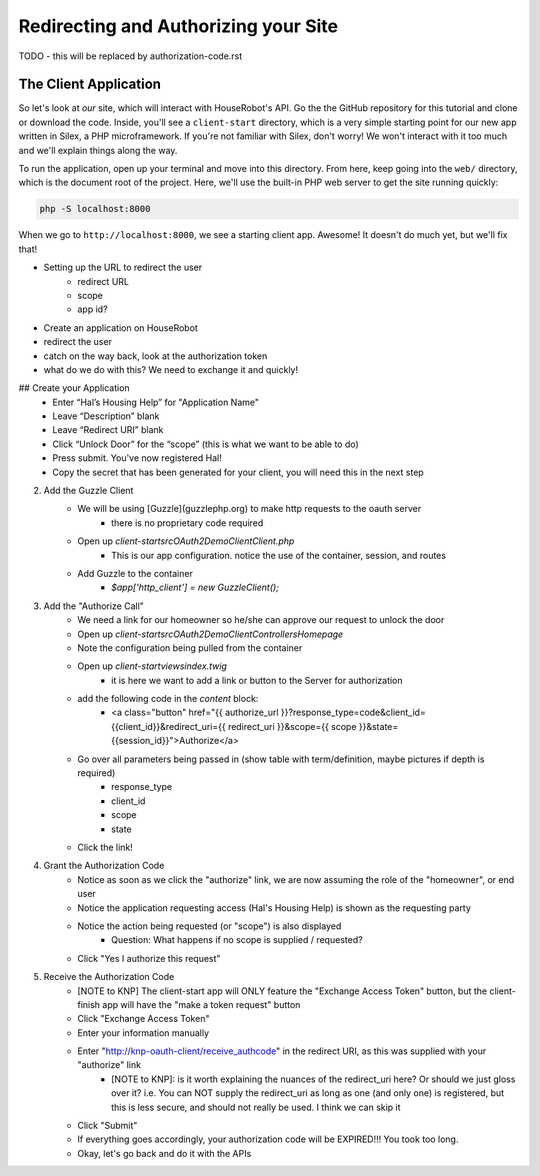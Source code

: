 Redirecting and Authorizing your Site
=====================================

TODO - this will be replaced by authorization-code.rst

The Client Application
----------------------

So let's look at *our* site, which will interact with HouseRobot's API. Go
the the GitHub repository for this tutorial and clone or download the code.
Inside, you'll see a ``client-start`` directory, which is a very simple
starting point for our new app written in Silex, a PHP microframework. If
you're not familiar with Silex, don't worry! We won't interact with it too
much and we'll explain things along the way.

To run the application, open up your terminal and move into this directory.
From here, keep going into the ``web/`` directory, which is the document
root of the project. Here, we'll use the built-in PHP web server to get the
site running quickly:

.. code-block:: bash

    php -S localhost:8000

When we go to ``http://localhost:8000``, we see a starting client app. Awesome!
It doesn't do much yet, but we'll fix that!

- Setting up the URL to redirect the user
    - redirect URL
    - scope
    - app id?
- Create an application on HouseRobot
- redirect the user
- catch on the way back, look at the authorization token
- what do we do with this? We need to exchange it and quickly!

## Create your Application
    - Enter “Hal’s Housing Help” for "Application Name"
    - Leave “Description” blank
    - Leave “Redirect URI” blank
    - Click “Unlock Door” for the “scope” (this is what we want to be able to do)
    - Press submit.  You've now registered Hal!
    - Copy the secret that has been generated for your client, you will need this in the next step

2. Add the Guzzle Client
    - We will be using [Guzzle](guzzlephp.org) to make http requests to the oauth server
        - there is no proprietary code required
    - Open up `client-start\src\OAuth2Demo\Client\Client.php`
        - This is our app configuration.  notice the use of the container, session, and routes
    - Add Guzzle to the container
        - `$app['http_client'] = new GuzzleClient();`
3. Add the "Authorize Call"
    - We need a link for our homeowner so he/she can approve our request to unlock the door
    - Open up `client-start\src\OAuth2Demo\Client\Controllers\Homepage`
    - Note the configuration being pulled from the container
    - Open up `client-start\views\index.twig`
        - it is here we want to add a link or button to the Server for authorization
    - add the following code in the `content` block:
        - <a class="button" href="{{ authorize_url }}?response_type=code&client_id={{client_id}}&redirect_uri={{ redirect_uri }}&scope={{ scope }}&state={{session_id}}">Authorize</a>
    - Go over all parameters being passed in (show table with term/definition, maybe pictures if depth is required)
        - response_type
        - client_id
        - scope
        - state
    - Click the link!
4. Grant the Authorization Code
    - Notice as soon as we click the "authorize" link, we are now assuming the role of the "homeowner", or end user
    - Notice the application requesting access (Hal's Housing Help) is shown as the requesting party
    - Notice the action being requested (or "scope") is also displayed
        - Question: What happens if no scope is supplied / requested?
    - Click "Yes I authorize this request"
5. Receive the Authorization Code
    - [NOTE to KNP] The client-start app will ONLY feature the "Exchange Access Token" button, but the client-finish app will have the "make a token request" button
    - Click "Exchange Access Token"
    - Enter your information manually
    - Enter "http://knp-oauth-client/receive_authcode" in the redirect URI, as this was supplied with your "authorize" link
        - [NOTE to KNP]: is it worth explaining the nuances of the redirect_uri here?  Or should we just gloss over it? i.e. You can NOT supply the redirect_uri as long as one (and only one) is registered, but this is less secure, and should not really be used.  I think we can skip it
    - Click "Submit"
    - If everything goes accordingly, your authorization code will be EXPIRED!!! You took too long.
    - Okay, let's go back and do it with the APIs